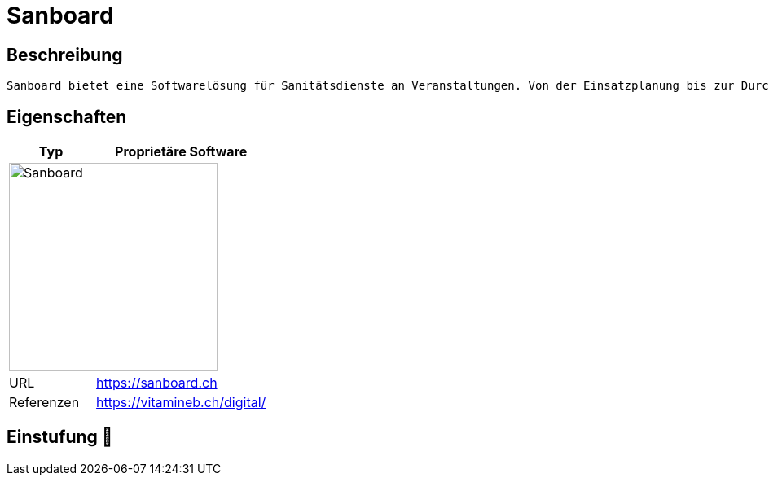 = Sanboard

== Beschreibung

[source,Website,subs="+normal"]
----
Sanboard bietet eine Softwarelösung für Sanitätsdienste an Veranstaltungen. Von der Einsatzplanung bis zur Durchführung und Nachbearbeitung unterstützt Sanboard ihren Organisation.
----

== Eigenschaften

[%header%footer,cols="1,2a"]
|===
| Typ
| Proprietäre Software

2+^| image:https://hilfe.sanboard.ch/og.png[Sanboard,256]


| URL 
| https://sanboard.ch

| Referenzen
| https://vitamineb.ch/digital/
|===

== Einstufung 🔴